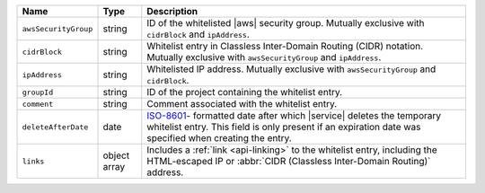 .. list-table::
   :widths: 10 10 80
   :header-rows: 1

   * - Name
     - Type
     - Description

   * - ``awsSecurityGroup``
     - string
     - ID of the whitelisted |aws| security group. Mutually exclusive
       with ``cidrBlock`` and ``ipAddress``.

   * - ``cidrBlock``
     - string
     - Whitelist entry in Classless Inter-Domain Routing (CIDR)
       notation. Mutually exclusive with ``awsSecurityGroup`` and
       ``ipAddress``.

   * - ``ipAddress``
     - string
     - Whitelisted IP address. Mutually exclusive with ``awsSecurityGroup`` and ``cidrBlock``.

   * - ``groupId``
     - string
     - ID of the project containing the whitelist entry.

   * - ``comment``
     - string
     - Comment associated with the whitelist entry.

   * - ``deleteAfterDate``
     - date
     - `ISO-8601 <https://en.wikipedia.org/wiki/ISO_8601>`_-
       formatted date after which |service| deletes the temporary
       whitelist entry. This field is only present if an
       expiration date was specified when creating the entry.

   * - ``links``
     - object array
     - Includes a :ref:`link <api-linking>`
       to the whitelist entry, including the HTML-escaped IP or
       :abbr:`CIDR (Classless Inter-Domain Routing)` address.
